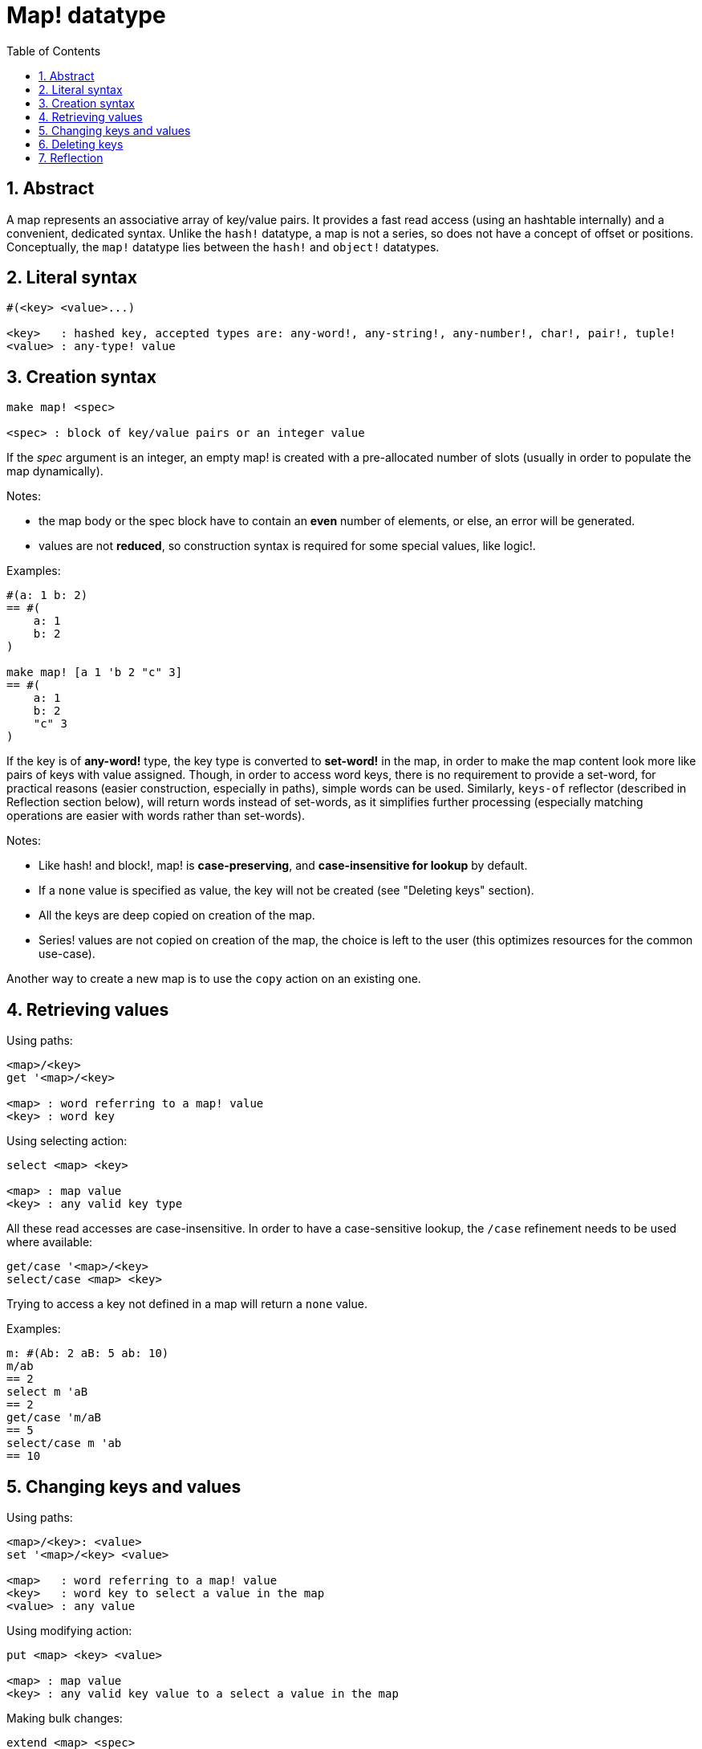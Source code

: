 = Map! datatype
:toc:
:numbered:

== Abstract

A map represents an associative array of key/value pairs. It provides a fast read access (using an hashtable internally) and a convenient, dedicated syntax. Unlike the `hash!` datatype, a map is not a series, so does not have a concept of offset or positions. Conceptually, the `map!` datatype lies between the `hash!` and `object!` datatypes.

== Literal syntax
----
#(<key> <value>...)

<key>   : hashed key, accepted types are: any-word!, any-string!, any-number!, char!, pair!, tuple!
<value> : any-type! value
----
== Creation syntax
----
make map! <spec>

<spec> : block of key/value pairs or an integer value
----
If the _spec_ argument is an integer, an empty map! is created with a pre-allocated number of slots (usually in order to populate the map dynamically).

Notes:

* the map body or the spec block have to contain an *even* number of elements, or else, an error will be generated. 
* values are not *reduced*, so construction syntax is required for some special values, like logic!.

Examples:
----
#(a: 1 b: 2)
== #(
    a: 1
    b: 2
)

make map! [a 1 'b 2 "c" 3]
== #(
    a: 1
    b: 2
    "c" 3
)
----
If the key is of *any-word!* type, the key type is converted to *set-word!* in the map, in order to make the map content look more like pairs of keys with value assigned. Though, in order to access word keys, there is no requirement to provide a set-word, for practical reasons (easier construction, especially in paths), simple words can be used. Similarly, `keys-of` reflector (described in Reflection section below), will return words instead of set-words, as it simplifies further processing (especially matching operations are easier with words rather than set-words).

Notes:

* Like hash! and block!, map! is **case-preserving**, and **case-insensitive for lookup** by default.
* If a `none` value is specified as value, the key will not be created (see "Deleting keys" section).
* All the keys are deep copied on creation of the map.
* Series! values are not copied on creation of the map, the choice is left to the user (this optimizes resources for the common use-case).

Another way to create a new map is to use the `copy` action on an existing one.

== Retrieving values

Using paths:
----
<map>/<key>
get '<map>/<key>

<map> : word referring to a map! value
<key> : word key
----

Using selecting action:
---- 
select <map> <key>

<map> : map value
<key> : any valid key type
----
All these read accesses are case-insensitive. In order to have a case-sensitive lookup, the `/case` refinement needs to be used where available:
----
get/case '<map>/<key>
select/case <map> <key>
----
Trying to access a key not defined in a map will return a `none` value.

Examples:

----
m: #(Ab: 2 aB: 5 ab: 10)
m/ab
== 2
select m 'aB
== 2
get/case 'm/aB
== 5
select/case m 'ab
== 10
----

== Changing keys and values

Using paths:
----
<map>/<key>: <value>
set '<map>/<key> <value>

<map>   : word referring to a map! value
<key>   : word key to select a value in the map
<value> : any value
----

Using modifying action:
---- 
put <map> <key> <value>

<map> : map value
<key> : any valid key value to a select a value in the map
----
Making bulk changes:
----
extend <map> <spec>

<map>  : a map value
<spec> : block of name/value pairs (one or more pairs)
----

All these write accesses are case-insensitive. In order to have a case-sensitive lookup, the `/case` refinement needs to be used where available:
----
set/case '<map>/<key> <value>
put/case <map> <key> <value>
extend/case <map> <spec>
----

`extend` native can accept many keys at the same time, so it is convenient for bulk changes.

Notes:

* setting a key that does not exist previously in the map, **will simply create it**.
* adding an existing key will change the key value and not add a new one (case-insensitive matching by default).

Examples:
----
m: #(Ab: 2 aB: 5 ab: 10)
m/ab: 3
m
== #(
    Ab: 3
    aB: 5
    ab: 10
)

put m 'aB "hello"
m
== #(
    Ab: "hello"
    aB: 5
    ab: 10
)

set/case 'm/aB 0
m
== #(
    Ab: "hello"
    aB: 0
    ab: 10
)
set/case 'm/ab 192.168.0.1
== #(
    Ab: "hello"
    aB: 0
    ab: 192.168.0.1
)

m: #(%cities.red 10)
extend m [%cities.red 99 %countries.red 7 %states.red 27]
m
== #(
    %cities.red 99
    %countries.red 7
    %states.red 27
)
----

== Deleting keys

In order to delete a key/value pair from a map, you simply set the key to `none` value using one of the available ways.

Example:
----
m: #(a: 1 b 2 "c" 3 d: 99)
m
== #(
    a: 1
    b: 2
    "c" 3
    d: 99
)
m/b: none
put m "c" none
extend m [d #[none]]
m
== #(
    a: 1
)
----

NOTE: Construction syntax is required in the above example in order to pass a `none!` value and not a `word!` value (just one way to construct the spec block needed there).

It is also possible to delete all keys at same time using `clear` action:
----
clear #(a 1 b 2 c 3)
== #()
----

== Reflection

* `find` checks if a key is defined in a map and returns `true` if    found, or else `none`.

 find #(a 123 b 456) 'b
 == true

* `length?` returns the number of a key/value pairs in a map.

 length? #(a 123 b 456)
 == 2

* `keys-of` returns the list of keys from a map in a block (set-words are converted to words).

 keys-of #(a: 123 b: 456)
 == [a b]

* `values-of` returns the list of values from a map in a block.

 values-of #(a: 123 b: 456)
 == [123 456]

* `body-of` returns all the key/value pairs from a map in a block.

 body-of #(a: 123 b: 456)
 == [a: 123 b: 456]
